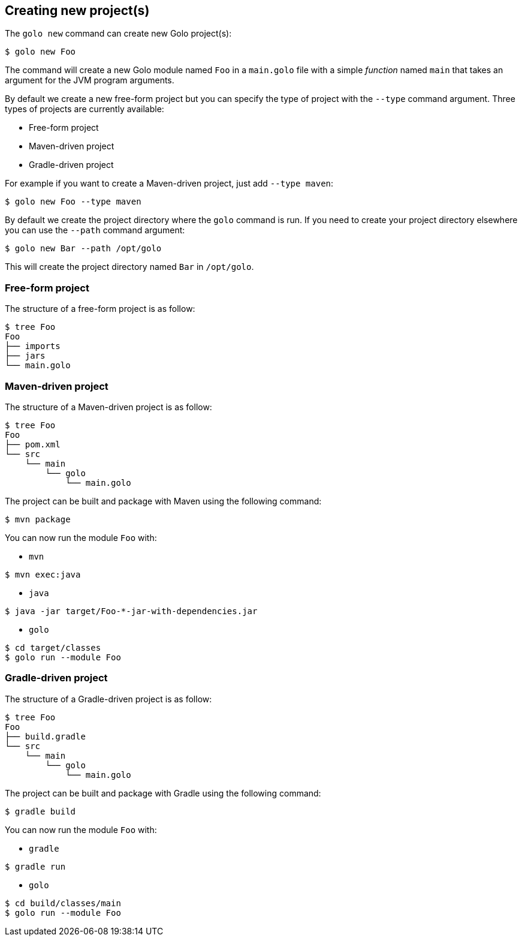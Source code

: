 == Creating new project(s)

The `golo new` command can create new Golo project(s):

[source,console]
----
$ golo new Foo
----

The command will create a new Golo module named `Foo` in a `main.golo` file with a simple __function__ named `main` that takes an argument for the JVM program arguments.

By default we create a new free-form project but you can specify the type of project with the `--type` command argument.
Three types of projects are currently available:

 * Free-form project
 * Maven-driven project
 * Gradle-driven project

For example if you want to create a Maven-driven project, just add `--type maven`:

[source,console]
----
$ golo new Foo --type maven
----

By default we create the project directory where the `golo` command is run.
If you need to create your project directory elsewhere you can use the `--path` command argument:

[source,console]
----
$ golo new Bar --path /opt/golo
----

This will create the project directory named `Bar` in `/opt/golo`.

=== Free-form project

The structure of a free-form project is as follow:

[source,console]
----
$ tree Foo
Foo
├── imports
├── jars
└── main.golo
----

=== Maven-driven project

The structure of a Maven-driven project is as follow:

[source,console]
----
$ tree Foo
Foo
├── pom.xml
└── src
    └── main
        └── golo
            └── main.golo
----

The project can be built and package with Maven using the following command:
[source,console]
----
$ mvn package
----

You can now run the module `Foo` with:

 * `mvn`

[source,console]
----
$ mvn exec:java
----

 * `java`

[source,console]
----
$ java -jar target/Foo-*-jar-with-dependencies.jar
----

 * `golo`

[source,console]
----
$ cd target/classes
$ golo run --module Foo
----

=== Gradle-driven project

The structure of a Gradle-driven project is as follow:

[source,console]
----
$ tree Foo
Foo
├── build.gradle
└── src
    └── main
        └── golo
            └── main.golo
----

The project can be built and package with Gradle using the following command:
[source,console]
----
$ gradle build
----

You can now run the module `Foo` with:

 * `gradle`

[source,console]
----
$ gradle run
----

 * `golo`

[source,console]
----
$ cd build/classes/main
$ golo run --module Foo
----